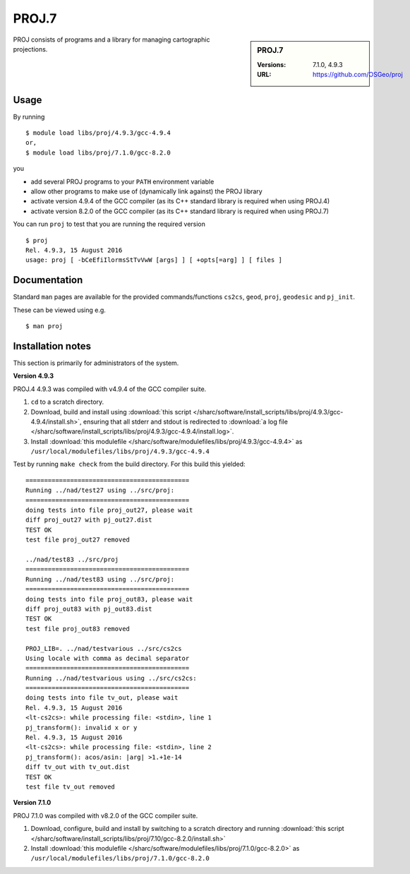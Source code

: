 .. _proj_sharc:

PROJ.7
======

.. sidebar:: PROJ.7

   :Versions: 7.1.0, 4.9.3
   :URL: https://github.com/OSGeo/proj

PROJ consists of programs and a library for managing cartographic projections.

Usage
-----

By running ::

    $ module load libs/proj/4.9.3/gcc-4.9.4
    or,
    $ module load libs/proj/7.1.0/gcc-8.2.0

you

* add several PROJ programs to your ``PATH`` environment variable
* allow other programs to make use of (dynamically link against) the PROJ library
* activate version 4.9.4 of the GCC compiler (as its C++ standard library is required when using PROJ.4)
* activate version 8.2.0 of the GCC compiler (as its C++ standard library is required when using PROJ.7)

You can run ``proj`` to test that you are running the required version ::

    $ proj 
    Rel. 4.9.3, 15 August 2016
    usage: proj [ -bCeEfiIlormsStTvVwW [args] ] [ +opts[=arg] ] [ files ]

Documentation
-------------
Standard ``man`` pages are available for the provided commands/functions ``cs2cs``, ``geod``, ``proj``, ``geodesic`` and ``pj_init``.

These can be viewed using e.g. ::

    $ man proj

Installation notes
------------------
This section is primarily for administrators of the system.

**Version 4.9.3**

PROJ.4 4.9.3 was compiled with v4.9.4 of the GCC compiler suite.

#. ``cd`` to a scratch directory.
#. Download, build and install using :download:`this script </sharc/software/install_scripts/libs/proj/4.9.3/gcc-4.9.4/install.sh>`, ensuring that all stderr and stdout is redirected to :download:`a log file </sharc/software/install_scripts/libs/proj/4.9.3/gcc-4.9.4/install.log>`. 
#. Install :download:`this modulefile </sharc/software/modulefiles/libs/proj/4.9.3/gcc-4.9.4>` as ``/usr/local/modulefiles/libs/proj/4.9.3/gcc-4.9.4``

Test by running ``make check`` from the build directory.  For this build this yielded: ::

    ============================================                                                             
    Running ../nad/test27 using ../src/proj:            
    ============================================                                                             
    doing tests into file proj_out27, please wait       
    diff proj_out27 with pj_out27.dist
    TEST OK
    test file proj_out27 removed

    ../nad/test83 ../src/proj
    ============================================
    Running ../nad/test83 using ../src/proj:
    ============================================
    doing tests into file proj_out83, please wait
    diff proj_out83 with pj_out83.dist
    TEST OK
    test file proj_out83 removed

    PROJ_LIB=. ../nad/testvarious ../src/cs2cs
    Using locale with comma as decimal separator
    ============================================
    Running ../nad/testvarious using ../src/cs2cs:
    ============================================
    doing tests into file tv_out, please wait
    Rel. 4.9.3, 15 August 2016
    <lt-cs2cs>: while processing file: <stdin>, line 1
    pj_transform(): invalid x or y
    Rel. 4.9.3, 15 August 2016
    <lt-cs2cs>: while processing file: <stdin>, line 2
    pj_transform(): acos/asin: |arg| >1.+1e-14
    diff tv_out with tv_out.dist
    TEST OK
    test file tv_out removed

**Version 7.1.0**

PROJ 7.1.0 was compiled with v8.2.0 of the GCC compiler suite.

#. Download, configure, build and install by switching to a scratch directory and running :download:`this script </sharc/software/install_scripts/libs/proj/7.10/gcc-8.2.0/install.sh>`
#. Install :download:`this modulefile </sharc/software/modulefiles/libs/proj/7.1.0/gcc-8.2.0>` as ``/usr/local/modulefiles/libs/proj/7.1.0/gcc-8.2.0``

